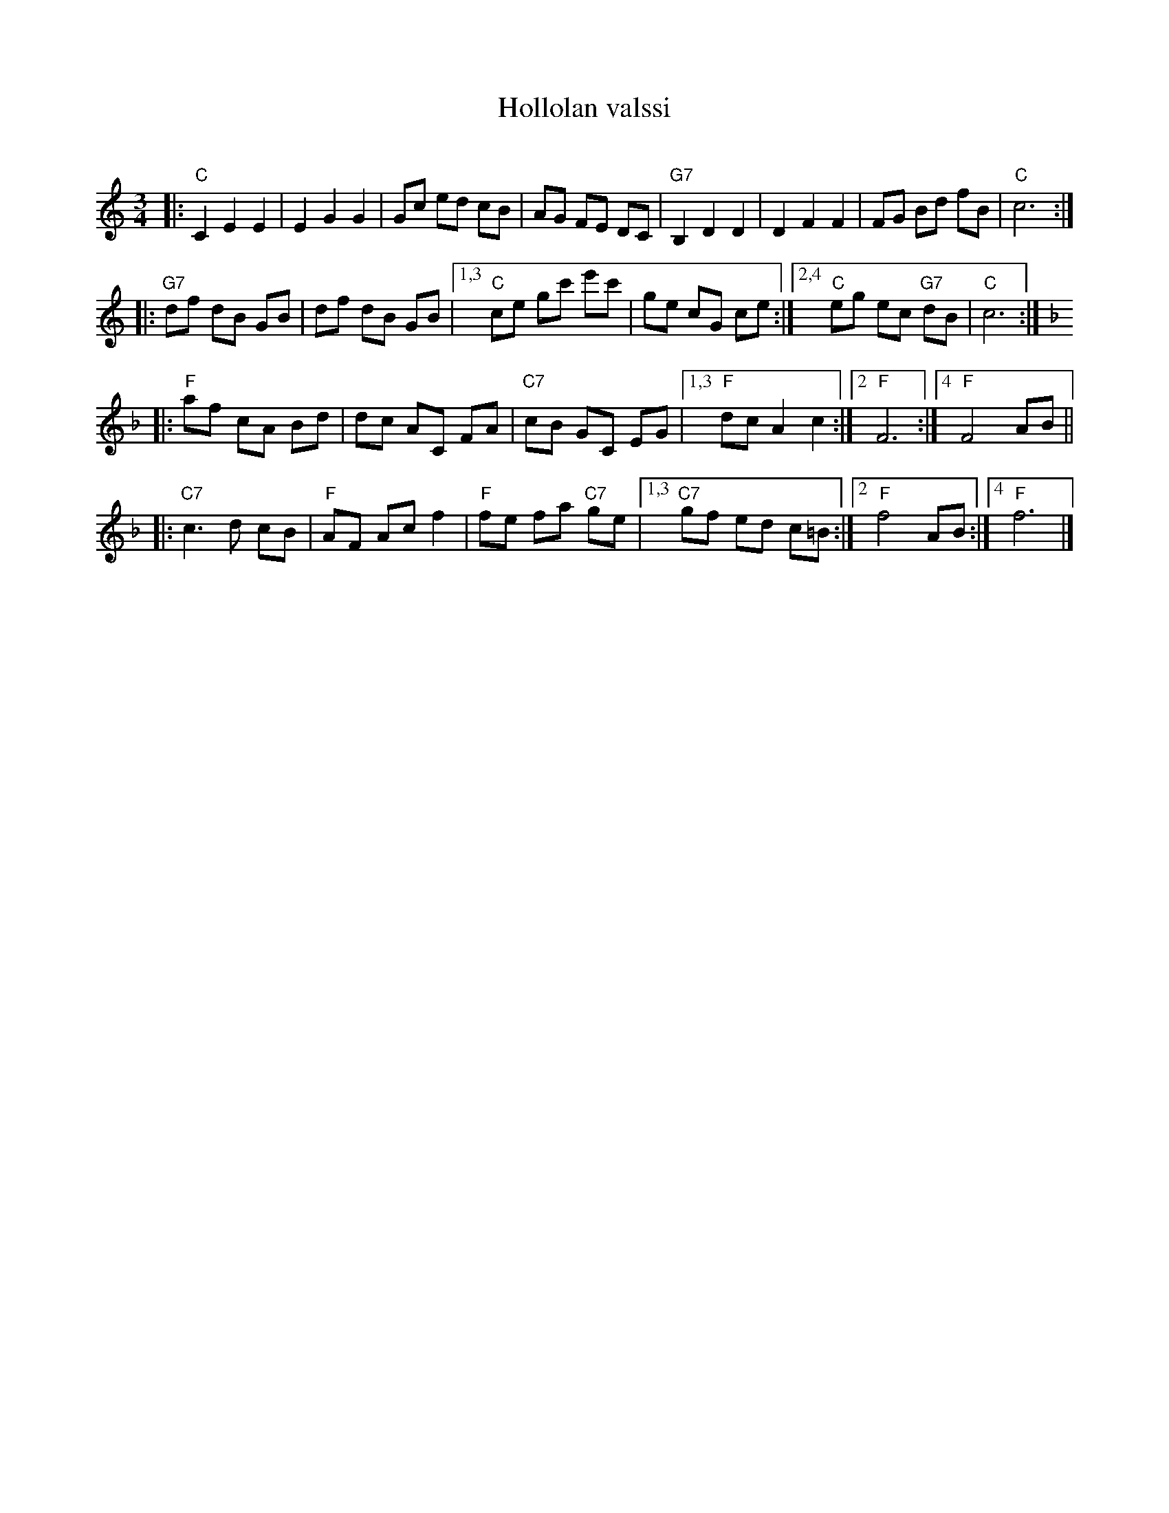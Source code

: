 X: 1
T: Hollolan valssi
C:
R: waltz
Z: 2013 John Chambers <jc:trillian.mit.edu>
S: handwritten copy of unknown origin
M: 3/4
L: 1/8
K: C
|:\
"C"C2 E2 E2 | E2 G2 G2 | Gc ed cB | AG FE DC |\
"G7"B,2 D2 D2 | D2 F2 F2 | FG Bd fB | "C"c6 :|
|:\
"G7"df dB GB | df dB GB |\
[1,3 "C"ce gc' e'c' | ge cG ce :|\
[2,4 "C"eg ec "G7"dB | "C"c6 :|[K:F]
|:\
"F"af cA Bd | dc AC FA | "C7"cB GC EG |\
[1,3 "F"dc A2 c2 :|2 "F"F6 :|4 "F"F4 AB ||
|:\
"C7"c3 d cB | "F"AF Ac f2 | "F"fe fa "C7"ge |\
[1,3 "C7"gf ed c=B :|2 "F"f4 AB :|4 "F" f6 |]
